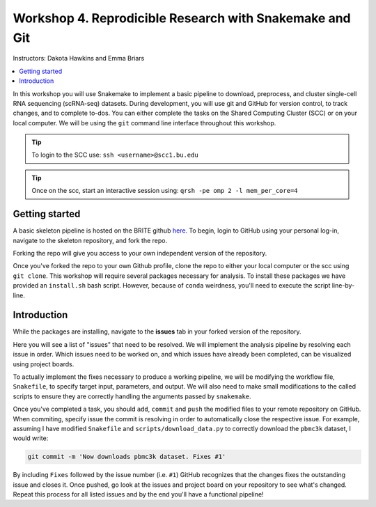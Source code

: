 Workshop 4. Reprodicible Research with Snakemake and Git
--------------------------------------------------------

Instructors: Dakota Hawkins and Emma Briars

.. contents::
   :local:

In this workshop you will use Snakemake to implement a basic pipeline to download,
preprocess, and cluster single-cell RNA sequencing (scRNA-seq) datasets. During
development, you will use git and GitHub for version control, to track changes,
and to complete to-dos. You can either complete the tasks on the Shared Computing
Cluster (SCC) or on your local computer. We will be using the ``git`` command
line interface throughout this workshop.


.. tip::

    To login to the SCC use: ``ssh <username>@scc1.bu.edu``

.. tip::

    Once on the scc, start an interactive session using: ``qrsh -pe omp 2 -l mem_per_core=4``

Getting started
+++++++++++++++

A basic skeleton pipeline is hosted on the BRITE github `here. <https://github.com/BRITE-REU/snakemake-workshop>`_
To begin, login to GitHub using your personal log-in, navigate to the skeleton repository,
and fork the repo.

.. image:: sm_images/to_fork.png

Forking the repo will give you access to your own independent version of the
repository. 

Once you've forked the repo to your own Github profile, clone the repo to either
your local computer or the scc using ``git clone``. This workshop will require 
several packages necessary for analysis. To install these packages we have
provided an ``install.sh`` bash script. However, because of ``conda`` weirdness,
you'll need to execute the script line-by-line.

Introduction
++++++++++++

While the packages are installing, navigate to the **issues** tab in your forked
version of the repository.

.. image:: sm_images/issues.png

Here you will see a list of "issues" that need to be resolved. We will implement
the analysis pipeline by resolving each issue in order. Which issues need to be
worked on, and which issues have already been completed, can be visualized using
project boards.

.. image:: sm_images/projects.png

To actually implement the fixes necessary to produce a working pipeline, we will
be modifying the workflow file, ``Snakefile``, to specify target input, parameters,
and output. We will also need to make small modifications to the called scripts
to ensure they are correctly handling the arguments passed by ``snakemake``.

Once you've completed a task, you should ``add``, ``commit`` and ``push`` the
modified files to your remote repository on GitHub. When commiting, specify
issue the commit is resolving in order to automatically close the respective
issue. For example, assuming I have modified ``Snakefile`` and
``scripts/download_data.py`` to correctly download the ``pbmc3k`` dataset, I
would write:

.. code-block:: bash

    git commit -m 'Now downloads pbmc3k dataset. Fixes #1' 

By including ``Fixes`` followed by the issue number (i.e. ``#1``) GitHub
recognizes that the changes fixes the outstanding issue and closes it. Once
pushed, go look at the issues and project board on your repository to see what's
changed. Repeat this process for all listed issues and by the end you'll have a
functional pipeline!